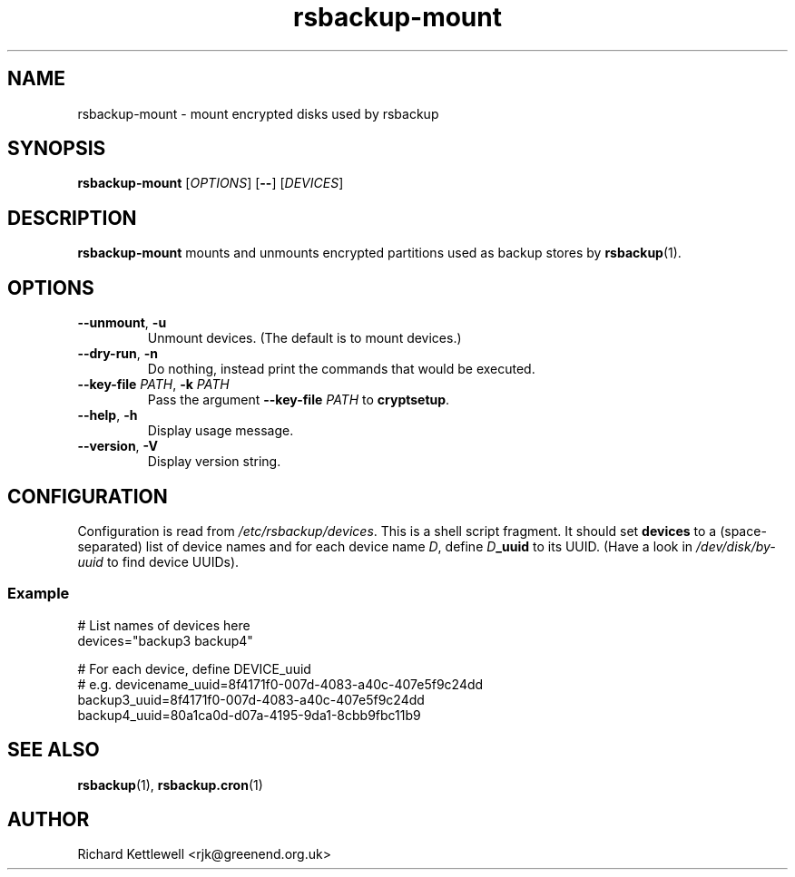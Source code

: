 .TH rsbackup-mount 1
.SH NAME
rsbackup-mount \- mount encrypted disks used by rsbackup
.SH SYNOPSIS
\fBrsbackup-mount\fR [\fIOPTIONS\fR] [\fB\-\-\fR] [\fIDEVICES\fR]
.SH DESCRIPTION
\fBrsbackup-mount\fR mounts and unmounts encrypted partitions used as
backup stores by \fBrsbackup\fR(1).
.SH OPTIONS
.TP
.B \-\-unmount\fR, \fB\-u
Unmount devices.
(The default is to mount devices.)
.TP
.B \-\-dry\-run\fR, \fB\-n
Do nothing, instead print the commands that would be executed.
.TP
.B \-\-key\-file \fIPATH\fR, \fB\-k \fIPATH
Pass the argument \fB\-\-key\-file\fR \fIPATH\fR to \fBcryptsetup\fR.
.TP
.B \-\-help\fR, \fB\-h
Display usage message.
.TP
.B \-\-version\fR, \fB\-V
Display version string.
.SH CONFIGURATION
Configuration is read from \fI/etc/rsbackup/devices\fR.
This is a shell script fragment.
It should set \fBdevices\fR to a (space-separated) list of device
names and for each device name \fID\fR, define \fID\fR\fB_uuid\fR to
its UUID.
(Have a look in \fI/dev/disk/by-uuid\fR to find device UUIDs).
.SS Example
.nf
# List names of devices here
devices="backup3 backup4"

# For each device, define DEVICE_uuid
# e.g. devicename_uuid=8f4171f0-007d-4083-a40c-407e5f9c24dd
backup3_uuid=8f4171f0-007d-4083-a40c-407e5f9c24dd
backup4_uuid=80a1ca0d-d07a-4195-9da1-8cbb9fbc11b9
.fi
.SH "SEE ALSO"
\fBrsbackup\fR(1), \fBrsbackup.cron\fR(1)
.SH AUTHOR
Richard Kettlewell <rjk@greenend.org.uk>

